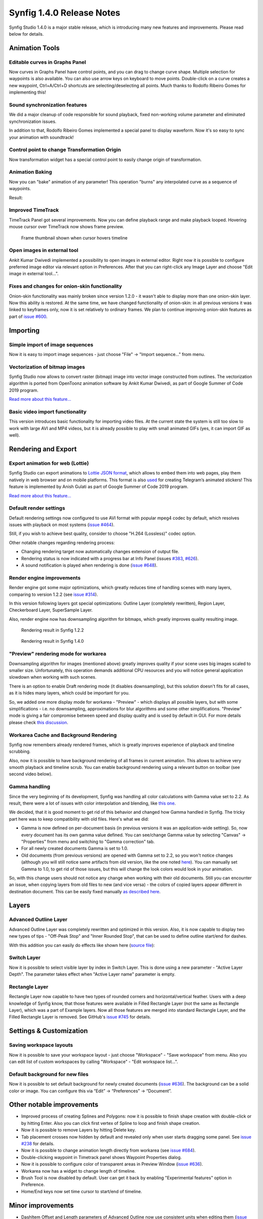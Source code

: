 .. _release-1.4.0:

############################
Synfig 1.4.0 Release Notes
############################

Synfig Studio 1.4.0 is a major stable release, which is introducing many new features and improvements. Please read below for details.

.. _release-1.4.0  Animation Tools:

Animation Tools
===============

.. _release-1.4.0  Editable curves in Graphs Panel:

Editable curves in Graphs Panel
-------------------------------

Now curves in Graphs Panel have control points, and you can drag to
change curve shape. Multiple selection for waypoints is also available.
You can also use arrow keys on keyboard to move points. Double-click on
a curve creates a new waypoint, Ctrl+A/Ctrl+D shortcuts are
selecting/deselecting all points. Much thanks to Rodolfo Ribeiro Gomes for implementing this!

.. raw:: html

    <iframe width="560" height="315" src="https://www.youtube.com/embed/yd-HtV4PiWY" frameborder="0" allow="accelerometer; autoplay; clipboard-write; encrypted-media; gyroscope; picture-in-picture" allowfullscreen></iframe><br><br>
    <iframe width="560" height="315" src="https://www.youtube.com/embed/2Bi--fpBhsM" frameborder="0" allow="accelerometer; autoplay; clipboard-write; encrypted-media; gyroscope; picture-in-picture" allowfullscreen></iframe><br><br>

.. _release-1.4.0  Sound synchronization features:

Sound synchronization features
------------------------------

We did a major cleanup of code responsible for sound playback, fixed
non-working volume parameter and eliminated synchronization issues.

In addition to that, Rodolfo Ribeiro Gomes implemented a special panel to display waveform. Now it's so easy to sync your animation with soundtrack!

|image0|

.. _release-1.4.0  Control point to change Transformation Origin:

Control point to change Transformation Origin
---------------------------------------------

Now transformation widget has a special control point to easily change origin of transformation.

|image1|

.. raw:: html

    <iframe width="560" height="315" src="https://www.youtube.com/embed/mz4aXu-flDY" frameborder="0" allow="accelerometer; autoplay; clipboard-write; encrypted-media; gyroscope; picture-in-picture" allowfullscreen></iframe><br><br>

.. _release-1.4.0  Animation Baking:

Animation Baking
----------------

Now you can "bake" animation of any parameter! This operation "burns"
any interpolated curve as a sequence of waypoints. 

|image2|

Result:

|image3|

.. _release-1.4.0  Improved TimeTrack:

Improved TimeTrack
------------------

TimeTrack Panel got several improvements. Now you can define playback range and make playback looped. Hovering mouse cursor over TimeTrack now shows frame preview.

.. raw:: html

    <iframe width="560" height="315" src="https://www.youtube.com/embed/xwbB0Q20Myo" frameborder="0" allow="accelerometer; autoplay; clipboard-write; encrypted-media; gyroscope; picture-in-picture" allowfullscreen></iframe><br><br>

.. figure:: http://www.synfig.org/wp-content/uploads/2019/02/screenshot_002.png
   :scale: 50 %

   Frame thumbnail shown when cursor hovers timeline

.. _release-1.4.0  Open images in external tool:

Open images in external tool
----------------------------

Ankit Kumar Dwivedi implemented a possibility to open images in external
editor. Right now it is possible to configure preferred image editor via
relevant option in Preferences. After that you can right-click any Image
Layer and choose "Edit image in external tool...".

|image5|

|image6|

.. _release-1.4.0  Fixes and changes for onion-skin functionality:

Fixes and changes for onion-skin functionality
----------------------------------------------

Onion-skin functionality was mainly broken since version 1.2.0 - it
wasn't able to display more than one onion-skin layer. Now this ability
is restored. At the same time, we have changed functionality of
onion-skin: in all previous versions it was linked to keyframes only,
now it is set relatively to ordinary frames. We plan to continue
improving onion-skin features as part of `issue
#600 <https://github.com/synfig/synfig/issues/600>`__.

|image7|

.. _release-1.4.0  Importing:

Importing
==============

.. _release-1.4.0  Simple import of image sequences:

Simple import of image sequences
--------------------------------

Now it is easy to import image sequences - just choose "File" -> "Import
sequence..." from menu.

.. raw:: html

    <iframe width="560" height="315" src="https://www.youtube.com/embed/XoAvm4VmUG4" frameborder="0" allow="accelerometer; autoplay; clipboard-write; encrypted-media; gyroscope; picture-in-picture" allowfullscreen></iframe><br><br>

|image8|

.. _release-1.4.0  Vectorization of bitmap images:

Vectorization of bitmap images
------------------------------

Synfig Studio now allows to convert raster (bitmap) image into vector
image constructed from outlines. The vectorization algorithm is ported
from OpenToonz animation software by Ankit Kumar Dwivedi, as part of
Google Summer of Code 2019 program. 

`Read more about this feature... <https://synfig.readthedocs.io/en/latest/artwork_import/vectorization.html>`__

.. raw:: html

    <iframe width="560" height="315" src="https://www.youtube.com/embed/liixFv7TUjA" frameborder="0" allow="accelerometer; autoplay; clipboard-write; encrypted-media; gyroscope; picture-in-picture" allowfullscreen></iframe><br><br>

.. _release-1.4.0  Basic video import functionality:

Basic video import functionality
--------------------------------

This version introduces basic functionality for importing video files.
At the current state the system is still too slow to work with large AVI
and MP4 videos, but it is already possible to play with small animated
GIFs (yes, it can import GIF as well).

.. raw:: html

    <iframe width="560" height="315" src="https://www.youtube.com/embed/XrAhZKSAOJg" frameborder="0" allow="accelerometer; autoplay; clipboard-write; encrypted-media; gyroscope; picture-in-picture" allowfullscreen></iframe><br><br>

.. _release-1.4.0  Rendering and Export:

Rendering and Export
====================

.. _release-1.4.0  Export animation for web (Lottie):

Export animation for web (Lottie)
---------------------------------

Synfig Studio can export animations to `Lottie JSON
format <https://airbnb.design/lottie/>`__, which allows to embed them
into web pages, play them natively in web browser and on mobile
platforms. This format is also
`used <https://github.com/synfig/synfig/issues/704#issuecomment-508974632>`__
for creating Telegram’s animated stickers! This feature is implemented
by Anish Gulati as part of Google Summer of Code 2019 program. 

`Read more about this feature... <https://synfig.readthedocs.io/en/latest/export/export_for_web_lottie.html>`__

.. raw:: html

    <iframe width="560" height="315" src="https://www.youtube.com/embed/cJq8yoP8Ji8" frameborder="0" allow="accelerometer; autoplay; clipboard-write; encrypted-media; gyroscope; picture-in-picture" allowfullscreen></iframe>
    <br><br>

.. _release-1.4.0  Default render settings:

Default render settings
-----------------------

Default rendering settings now configured to use AVI format with popular
mpeg4 codec by default, which resolves issues with playback on most
systems (`issue #464 <https://github.com/synfig/synfig/issues/464>`__).

|image9|

Still, if you wish to achieve best quality, consider to choose
"H.264 (Lossless)" codec option.

|image10|

Other notable changes regarding rendering process:

-  Changing rendering target now automatically changes extension of
   output file.
-  Rendering status is now indicated with a progress bar at Info Panel
   (issues `#383 <https://github.com/synfig/synfig/issues/383>`__,
   `#626 <https://github.com/synfig/synfig/issues/626>`__).
-  A sound notification is played when rendering is done (`issue
   #648 <https://github.com/synfig/synfig/issues/648>`__).

.. _release-1.4.0  Render engine improvements:

Render engine improvements
--------------------------

Render engine got some major optimizations, which greatly reduces time
of handling scenes with many layers, comparing to version 1.2.2 (see
`issue #314 <https://github.com/synfig/synfig/issues/314>`__).

In this version following layers got special optimizations: Outline Layer
(completely rewritten), Region Layer, Checkerboard Layer, SuperSample
Layer.

Also, render engine now has downsampling algorithm for bitmaps,
which greatly improves quality resulting image.

.. figure:: http://www.synfig.org/wp-content/uploads/2019/02/morevna-shot003-1.2.2.gif
   :scale: 50 %

   Rendering result in Synfig 1.2.2
   
.. figure:: http://www.synfig.org/wp-content/uploads/2019/02/morevna-shot003-1.3.11.gif
   :scale: 50 %

   Rendering result in Synfig 1.4.0

.. _release-1.4.0  "Preview" rendering mode for workarea:

"Preview" rendering mode for workarea
-------------------------------------

Downsampling algorithm for images (mentioned above) greatly improves
quality if your scene uses big images scaled to smaller size.
Unfortunately, this operation demands additional CPU resources and you
will notice general application slowdown when working with such scenes.

There is an option to enable Draft rendering mode (it disables
downsampling), but this solution doesn't fits for all cases, as it is
hides many layers, which could be important for you.

So, we added one
more display mode for workarea - "Preview" - which displays all possible
layers, but with some simplifications - i.e. no downsampling,
approximations for blur algorithms and some other simplifications.
"Preview" mode is giving a fair compromise between speed and display
quality and is used by default in GUI. For more details please check
`this discussion <https://github.com/synfig/synfig/issues/729>`__.

|image13|

.. _release-1.4.0  Workarea Cache and Background Rendering:

Workarea Cache and Background Rendering
---------------------------------------

Synfig now remembers already rendered frames, which is greatly improves
experience of playback and timeline scrubbing.

Also, now it is possible
to have background rendering of all frames in current animation. This
allows to achieve very smooth playback and timeline scrub. You can
enable background rendering using a relevant button on toolbar (see
second video below). 

.. raw:: html

    <iframe width="560" height="315" src="https://www.youtube.com/embed/_HI1UAL8cMY" frameborder="0" allow="accelerometer; autoplay; clipboard-write; encrypted-media; gyroscope; picture-in-picture" allowfullscreen></iframe>
    <br><br>

.. raw:: html

    <iframe width="560" height="315" src="https://www.youtube.com/embed/re79je9nZvw" frameborder="0" allow="accelerometer; autoplay; clipboard-write; encrypted-media; gyroscope; picture-in-picture" allowfullscreen></iframe>
    <br><br>	

.. _release-1.4.0  Gamma handling:

Gamma handling
--------------

Since the very beginning of its development, Synfig was handling all
color calculations with Gamma value set to 2.2. As result, there were a
lot of issues with color interpolation and blending, like `this
one <https://github.com/synfig/synfig/issues/933>`__. 

We decided, that
it is good moment to get rid of this behavior and changed how Gamma
handled in Synfig. The tricky part here was to keep compatibility with
old files. Here's what we did:

-  Gamma is now defined on per-document basis (in previous versions it
   was an application-wide setting). So, now every document has its own
   gamma value defined. You can see/change Gamma value by selecting
   "Canvas" -> "Properties" from menu and switching to "Gamma
   correction" tab.
-  For all newly created documents Gamma is set to 1.0.
-  Old documents (from previous versions) are opened with Gamma set to
   2.2, so you won't notice changes (although you will still notice same
   artifacts from old version, like the one noted
   `here <https://github.com/synfig/synfig/issues/933>`__). You can
   manually set Gamma to 1.0, to get rid of those issues, but this will
   change the look colors would look in your animation.

So, with this change users should not notice any change when working
with their old documents. Still you can encounter an issue, when copying
layers from old files to new (and vice versa) - the colors of copied
layers appear different in destination document. This can be easily
fixed manually `as described
here <https://github.com/synfig/synfig/issues/1022#issuecomment-571449482>`__.

|image14|

.. _release-1.4.0  Layers:

Layers
======

.. _release-1.4.0  Advanced Outline Layer:

Advanced Outline Layer
----------------------

Advanced Outline Layer was completely rewritten and optimized in this
version. Also, it is now capable to display two new types of tips -
"Off-Peak Stop" and "Inner Rounded Stop", that can be used to define
outline start/end for dashes.

|image15|

With this addition you can
easily do effects like shown here (`source
file <http://www.synfig.org/wp-content/uploads/2020/02/adv-outline-1.4.0.sifz>`__):

|image16|

.. _release-1.4.0  Switch Layer:

Switch Layer
------------

Now it is possible to select visible layer by index in Switch Layer.
This is done using a new parameter - "Active Layer Depth". The parameter
takes effect when "Active Layer name" parameter is empty.

|image17|

.. _release-1.4.0  Rectangle Layer:

Rectangle Layer
---------------

Rectangle Layer now capable to have two types of rounded corners and
horizontal/vertical feather. Users with a deep knowledge of Synfig know,
that those features were available in Filled Rectangle Layer (not the
same as Rectangle Layer), which was a part of Example layers. Now all
those features are merged into standard Rectangle Layer, and the Filled
Rectangle Layer is removed. See GitHub's `issue
#745 <https://github.com/synfig/synfig/issues/745>`__ for details.

|image18|

|image19|  

.. _release-1.4.0  Settings & Customization:

Settings & Customization
========================

.. _release-1.4.0  Saving workspace layouts:

Saving workspace layouts
------------------------

Now it is possible to save your workspace layout - just choose
"Workspace" - "Save workspace" from menu. Also you can edit list of
custom workspaces by calling "Workspace" - "Edit workspace list...".

|image20|

.. _release-1.4.0  Default background for new files:

Default background for new files
--------------------------------

Now it is possible to set default background for newly created documents
(`issue #636 <https://github.com/synfig/synfig/issues/636>`__). The
background can be a solid color or image. You can configure this via
“Edit” -> “Preferences” -> “Document”.

|image21|

.. _release-1.4.0  Other notable improvements:

Other notable improvements
==========================

-  Improved process of creating Splines and Polygons: now it is possible
   to finish shape creation with double-click or by hitting Enter. Also
   you can click first vertex of Spline to loop and finish shape
   creation.
-  Now it is possible to remove Layers by hitting Delete key.
-  Tab placement crosses now hidden by default and revealed only when
   user starts dragging some panel. See `issue
   #238 <https://github.com/synfig/synfig/issues/238>`__ for details.
-  Now it is possible to change animation length directly from workarea
   (see `issue #684 <https://github.com/synfig/synfig/issues/684>`__).
-  Double-clicking waypoint in Timetrack panel shows Waypoint Properties
   dialog.
-  Now it is possible to configure color of transparent areas in Preview
   Window (`issue
   #636 <https://github.com/synfig/synfig/issues/636>`__).
-  Workarea now has a widget to change length of timeline.
-  Brush Tool is now disabled by default. User can get it back by
   enabling "Experimental features" option in Preference.
-  Home/End keys now set time cursor to start/end of timeline.

.. _release-1.4.0  Minor improvements:

Minor improvements
==================

-  DashItem Offset and Length parameters of Advanced Outline now use
   consistent units when editing them (`issue
   #1265 <https://github.com/synfig/synfig/issues/1265>`__).
-  Do not waste space for dropdowns in combo boxes (`issue
   #650 <https://github.com/synfig/synfig/issues/650>`__).
-  Show interpolation type directly in waypoint’s context menu (see
   `details <https://github.com/synfig/synfig/pull/1353>`__).
-  Disabled scientific notation when displaying numbers (`issue
   #635 <https://github.com/synfig/synfig/issues/635>`__).
-  When new Text Layer is created, its name is set the same as text
   content (`issue
   #407 <https://github.com/synfig/synfig/issues/407>`__).
-  Vertex handles now placed above tangent handles (`issue
   #645 <https://github.com/synfig/synfig/issues/645>`__).
-  Color dialog now opens with HSV tab active (`issue
   #672 <https://github.com/synfig/synfig/issues/672>`__).
-  Portable version of Synfig (zip) now writes settings to its own
   configuration directory (`issue
   #716 <https://github.com/synfig/synfig/issues/716#issuecomment-459456640>`__).
-  "Amount" parameter renamed to "Opacity".
-  Playback is stopped when user clicks on timeline (`issue
   #415 <https://github.com/synfig/synfig/issues/415>`__).
-  Removed unused Change Preview Quality menu item.
-  Activate widget\_filename right after user chooses file via
   button/file dialog (`issue
   #1425 <https://github.com/synfig/synfig/issues/1425>`__).
-  Homogenous parameter of Advanced Outline is enabled and static by
   default.
-  Set Animation Speed parameter of Noise Distort Layer as static by
   default.

.. _release-1.4.0  Bugfixes:

Bugfixes
========

-  **Fixed issue when copying skeletons from one file to another.
   Previously this was resulting in corrupted file, but now it isn’t.**
-  **Fixed a very old and annoying**
   `issue <https://github.com/synfig/synfig/issues/257>`__ **with Ctrl+C/Ctrl+V shortcuts behavior, which was making impossible to use them for text entries in UI (layers were copy-pasted instead).**
-  **Fixed behavior “Local Time” parameter of Time Loop layer** (`issue
   #479 <https://github.com/synfig/synfig/issues/479>`__).
-  **Fixed issues opening and exporting of files with multibyte (i.e.
   Arabic) symbols in filename.**
-  **Fixed hang when opening a second .sif file from Explorer on
   Windows** (`issue
   #291 <https://github.com/synfig/synfig/issues/291>`__).
-  Fixed "No disc in drive" error (issues
   `#489 <https://github.com/synfig/synfig/issues/489>`__,
   `#724 <https://github.com/synfig/synfig/issues/724>`__).
-  Autosave now enabled by default (`issue
   #657 <https://github.com/synfig/synfig/issues/657>`__).
-  Removed "Cancelled by user" dialog that happens when the user tries
   to move an animated object (`issue
   #693 <https://github.com/synfig/synfig/issues/693>`__).
-  Fixed incorrect behavior of Draft rendering mode in some
   circumstances (`issue
   582 <https://github.com/synfig/synfig/issues/582>`__).
-  Timebar is not hidden anymore for cases when scene is only 1 frame
   short.
-  Fixed issue with incorrect GUI font on some Windows systems (`issue
   #667 <https://github.com/synfig/synfig/issues/667>`__).
-  Fixed issues with incorrect window placement on Windows (`issue
   #523 <https://github.com/synfig/synfig/issues/523>`__).
-  Fixed issue which was preventing to change parameters at some
   circumstances (issues
   `#659 <https://github.com/synfig/synfig/issues/659>`__,
   `#526 <https://github.com/synfig/synfig/issues/526>`__,
   `#520 <https://github.com/synfig/synfig/issues/520>`__).
-  Fixed crash when exported value is set from parameters panel in
   animation mode (`issue
   #588 <https://github.com/synfig/synfig/issues/588>`__).
-  Fixed crash when user cancels parameter changing (`issue
   #671 <https://github.com/synfig/synfig/issues/671>`__).
-  Fixed wrong behavior of "Lock Ratio" button in Canvas properties and
   Rendering window (`issue
   #771 <https://github.com/synfig/synfig/issues/771>`__).
-  Fixed issues with Canvas not preserving Length and Resolution after
   exporting (issues
   `#715 <https://github.com/synfig/synfig/issues/715>`__ and
   `#874 <https://github.com/synfig/synfig/issues/874>`__).
-  Fixed issue with Linear interpolation for Integer parameters (`issue
   #828 <https://github.com/synfig/synfig/issues/828>`__).
-  Fixed bug with empty floating windows appearing after workspace
   switching (`issue
   #1143 <https://github.com/synfig/synfig/issues/1143>`__).
-  Fixed crash when removing a Spline vertex using “Remove item (Smart)”
   (`issue #1102 <https://github.com/synfig/synfig/issues/1102>`__).
-  Fixed popup menu disappearing right after button release for Widget
   Gradient/Spline (`issue
   #1274 <https://github.com/synfig/synfig/issues/1274>`__).
-  Fixed crash when exporting with “pngspritesheet” target (`issue
   #356 <https://github.com/synfig/synfig/issues/356>`__).
-  Fixed crash when unexporting value node (`issue
   #231 <https://github.com/synfig/synfig/issues/231>`__).
-  Fixed renaming layer set affecting other names (`issue
   #1146 <https://github.com/synfig/synfig/issues/1146>`__).

.. |image0| image:: 1.4.0_dat/sound_screenshot_002.png
.. |image1| image:: 1.4.0_dat/group_origin_screenshot_005.png
.. |image2| image:: 1.4.0_dat/bake-1.png
.. |image3| image:: 1.4.0_dat/bake-2.png
.. |image5| image:: 1.4.0_dat/image-edit-1.png
.. |image6| image:: 1.4.0_dat/image-edit-2.png
.. |image7| image:: 1.4.0_dat/onionskin-1.3.11.png
.. |image8| image:: 1.4.0_dat/import-image-sequence.png
.. |image9| image:: 1.4.0_dat/render-settings-avi.png
.. |image10| image:: 1.4.0_dat/screenshot_002.png
.. |image13| image:: 1.4.0_dat/preview.png
.. |image14| image:: 1.4.0_dat2/screenshot_004.png
.. |image15| image:: 1.4.0_dat/adv-outline.png
.. |image16| image:: 1.4.0_dat/adv-outline.gif
.. |image17| image:: 1.4.0_dat/switch_layer_001.png
.. |image18| image:: 1.4.0_dat/rectangle-1.png
.. |image19| image:: 1.4.0_dat/rectangle-2.png
.. |image20| image:: 1.4.0_dat/workspaces.png
.. |image21| image:: 1.4.0_dat/background.png

